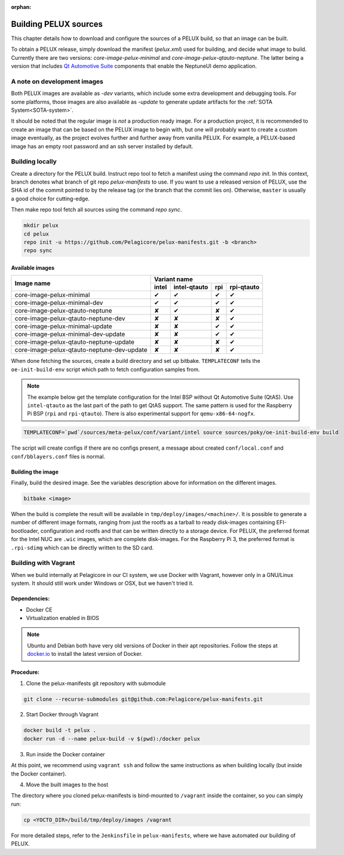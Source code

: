 :orphan:

.. _building-pelux-sources:

Building PELUX sources
======================

This chapter details how to download and configure the sources of a PELUX build, so
that an image can be built.

To obtain a PELUX release, simply download the manifest (`pelux.xml`) used for
building, and decide what image to build. Currently there are two versions:
`core-image-pelux-minimal` and `core-image-pelux-qtauto-neptune`. The latter
being a version that includes `Qt Automotive Suite`_ components that enable the
NeptuneUI demo application.

A note on development images
----------------------------
Both PELUX images are available as `-dev` variants, which include some extra
development and debugging tools. For some platforms, those images are also
available as `-update` to generate update artifacts for the :ref:`SOTA
System<SOTA-system>`.

It should be noted that the regular image is *not* a production ready image. For
a production project, it is recommended to create an image that can be based on
the PELUX image to begin with, but one will probably want to create a custom
image eventually, as the project evolves further and further away from vanilla
PELUX. For example, a PELUX-based image has an empty root password and an ssh
server installed by default.

Building locally
----------------

Create a directory for the PELUX build. Instruct repo tool to fetch a manifest
using the command `repo init`. In this context, branch denotes what branch of
git repo `pelux-manifests` to use. If you want to use a released version of
PELUX, use the SHA id of the commit pointed to by the release tag (or the branch
that the commit lies on). Otherwise, ``master`` is usually a good choice for
cutting-edge.

Then make repo tool fetch all sources using the command `repo sync`.

.. code-block:: bash

    mkdir pelux
    cd pelux
    repo init -u https://github.com/Pelagicore/pelux-manifests.git -b <branch>
    repo sync


Available images
^^^^^^^^^^^^^^^^

.. This is to get red and green colours for the symbols below
.. role:: available
.. role:: unavailable
.. raw:: html

    <!-- The roles we defined in rst will translate to style sheet classes -->
    <style> .available {color:green} .unavailable {color:red} </style>

+--------------------------------------------+------------------+------------------+------------------+----------------+
|                                            |      Variant name                                                       |
+          Image name                        +------------------+------------------+------------------+----------------+
|                                            | intel            | intel-qtauto     | rpi              | rpi-qtauto     |
+============================================+==================+==================+==================+================+
| core-image-pelux-minimal                   | :available:`✔`   | :available:`✔`   | :available:`✔`   | :available:`✔` |
+--------------------------------------------+------------------+------------------+------------------+----------------+
| core-image-pelux-minimal-dev               | :available:`✔`   | :available:`✔`   | :available:`✔`   | :available:`✔` |
+--------------------------------------------+------------------+------------------+------------------+----------------+
| core-image-pelux-qtauto-neptune            | :unavailable:`✘` | :available:`✔`   | :unavailable:`✘` | :available:`✔` |
+--------------------------------------------+------------------+------------------+------------------+----------------+
| core-image-pelux-qtauto-neptune-dev        | :unavailable:`✘` | :unavailable:`✘` | :unavailable:`✘` | :available:`✔` |
+--------------------------------------------+------------------+------------------+------------------+----------------+
| core-image-pelux-minimal-update            | :unavailable:`✘` | :unavailable:`✘` | :available:`✔`   | :available:`✔` |
+--------------------------------------------+------------------+------------------+------------------+----------------+
| core-image-pelux-minimal-dev-update        | :unavailable:`✘` | :unavailable:`✘` | :available:`✔`   | :available:`✔` |
+--------------------------------------------+------------------+------------------+------------------+----------------+
| core-image-pelux-qtauto-neptune-update     | :unavailable:`✘` | :unavailable:`✘` | :unavailable:`✘` | :available:`✔` |
+--------------------------------------------+------------------+------------------+------------------+----------------+
| core-image-pelux-qtauto-neptune-dev-update | :unavailable:`✘` | :unavailable:`✘` | :unavailable:`✘` | :available:`✔` |
+--------------------------------------------+------------------+------------------+------------------+----------------+

When done fetching the sources, create a build directory and set up bitbake.
``TEMPLATECONF`` tells the ``oe-init-build-env`` script which path to fetch
configuration samples from.

.. note:: The example below get the template configuration for the Intel BSP
          without Qt Automotive Suite (QtAS). Use ``intel-qtauto`` as the last
          part of the path to get QtAS support. The same pattern is used for the
          Raspberry Pi BSP (``rpi`` and ``rpi-qtauto``). There is also
          experimental support for ``qemu-x86-64-nogfx``.

.. code-block:: bash

    TEMPLATECONF=`pwd`/sources/meta-pelux/conf/variant/intel source sources/poky/oe-init-build-env build

The script will create configs if there are no configs present, a message about
created ``conf/local.conf`` and ``conf/bblayers.conf`` files is normal.

Building the image
^^^^^^^^^^^^^^^^^^

Finally, build the desired image. See the variables description above for
information on the different images.

.. code-block:: bash

    bitbake <image>

When the build is complete the result will be available in
``tmp/deploy/images/<machine>/``. It is possible to generate a number of
different image formats, ranging from just the rootfs as a tarball to ready
disk-images containing EFI-bootloader, configuration and rootfs and that can be
written directly to a storage device. For PELUX, the preferred format for the
Intel NUC are ``.wic`` images, which are complete disk-images. For the Raspberry
Pi 3, the preferred format is ``.rpi-sdimg`` which can be directly written to
the SD card.

Building with Vagrant
---------------------

When we build internally at Pelagicore in our CI system, we use Docker with
Vagrant, however only in a GNU/Linux system. It should still work under Windows
or OSX, but we haven't tried it.

Dependencies:
^^^^^^^^^^^^^

* Docker CE
* Virtualization enabled in BIOS

.. note:: Ubuntu and Debian both have very old versions of Docker in their apt
          repositories. Follow the steps at `docker.io
          <https://docs.docker.com/engine/installation/linux/docker-ce/debian/>`_
          to install the latest version of Docker.

Procedure:
^^^^^^^^^^

1. Clone the pelux-manifests git repository with submodule

.. code-block:: bash

    git clone --recurse-submodules git@github.com:Pelagicore/pelux-manifests.git


2. Start Docker through Vagrant

.. code-block:: bash

    docker build -t pelux .
    docker run -d --name pelux-build -v $(pwd):/docker pelux

3. Run inside the Docker container

At this point, we recommend using ``vagrant ssh`` and follow the same
instructions as when building locally (but inside the Docker container).

4. Move the built images to the host

The directory where you cloned pelux-manifests is bind-mounted to ``/vagrant``
inside the container, so you can simply run:

.. code-block:: bash

    cp <YOCTO_DIR>/build/tmp/deploy/images /vagrant

For more detailed steps, refer to the ``Jenkinsfile`` in ``pelux-manifests``,
where we have automated our building of PELUX.

.. _Qt Automotive Suite: https://www.qt.io/qt-automotive-suite/
